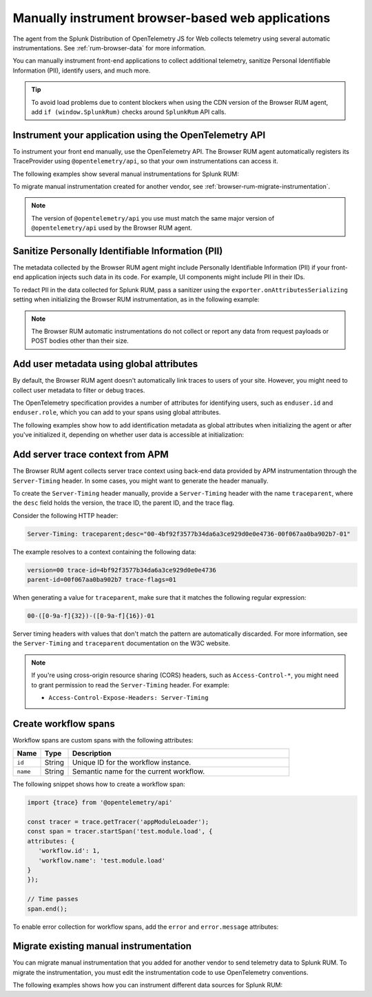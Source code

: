 .. _manual-rum-browser-instrumentation:

*******************************************************************************
Manually instrument browser-based web applications
*******************************************************************************

.. meta::
   :description: Manually instrument front-end applications for Splunk RUM to collect additional telemetry, sanitize Personal Identifiable Information (PII), identify users, and much more.

The agent from the Splunk Distribution of OpenTelemetry JS for Web collects telemetry using several automatic instrumentations. See :ref:`rum-browser-data` for more information.

You can manually instrument front-end applications to collect additional telemetry, sanitize Personal Identifiable Information (PII), identify users, and much more.

.. tip:: To avoid load problems due to content blockers when using the CDN version of the Browser RUM agent, add ``if (window.SplunkRum)`` checks around ``SplunkRum`` API calls. 

Instrument your application using the OpenTelemetry API
=============================================================

To instrument your front end manually, use the OpenTelemetry API. The Browser RUM agent automatically registers its TraceProvider using ``@opentelemetry/api``, so that your own instrumentations can access it.

The following examples show several manual instrumentations for Splunk RUM:

.. tabs::

   .. code-tab:: javascript Create a span

      import {trace} from '@opentelemetry/api'

      const span = trace.getTracer('searchbox').startSpan('search');
      span.setAttribute('searchLength', searchString.length);
      // Time passes
      span.end();

   .. code-tab:: javascript Set the user ID on all spans

      SplunkRum.setGlobalAttributes({
         'enduser.id': 'Test User'
      });

   .. code-tab:: javascript Create a custom event

      import {trace} from '@opentelemetry/api'

      const tracer = trace.getTracer('appModuleLoader');
      const span = tracer.startSpan('test.module.load', {
      attributes: {
         'workflow.name': 'test.module.load'
      }
      });
      // time passes
      span.end();

To migrate manual instrumentation created for another vendor, see :ref:`browser-rum-migrate-instrumentation`.

.. note:: The version of ``@opentelemetry/api`` you use must match the same major version of ``@opentelemetry/api`` used by the Browser RUM agent.

.. _rum-browser-redact-pii:

Sanitize Personally Identifiable Information (PII)
=========================================================

The metadata collected by the Browser RUM agent might include Personally Identifiable Information (PII) if your front-end application injects such data in its code. For example, UI components might include PII in their IDs.

To redact PII in the data collected for Splunk RUM, pass a sanitizer using the ``exporter.onAttributesSerializing`` setting when initializing the Browser RUM instrumentation, as in the following example:

.. code-block:: javascript
   :emphasize-lines: 5,6,7,8

   SplunkRum.init({
   // ...
   exporter: {
   // You can use the entire span as an optional second argument of the sanitizer if needed
      onAttributesSerializing: (attributes) => ({
         ...attributes,
         'http.url': /secret\=/.test(attributes['http.url']) ? '[redacted]' : attributes['http.url'],
      }),
   },
   });

.. note:: The Browser RUM automatic instrumentations do not collect or report any data from request payloads or POST bodies other than their size.

.. _browser-rum-identify-users:

Add user metadata using global attributes
=============================================

By default, the Browser RUM agent doesn't automatically link traces to users of your site. However, you might need to collect user metadata to filter or debug traces.

The OpenTelemetry specification provides a number of attributes for identifying users, such as ``enduser.id`` and ``enduser.role``, which you can add to your spans using global attributes.

The following examples show how to add identification metadata as global attributes when initializing the agent or after you've initialized it, depending on whether user data is accessible at initialization:

.. tabs::

   .. code-tab:: html During initialization
      :emphasize-lines: 7,8,9,10

      <script src="https://cdn.signalfx.com/o11y-gdi-rum/latest/splunk-otel-web.js" crossorigin="anonymous"></script>
      <script>
      SplunkRum.init({
         beaconUrl: 'https://rum-ingest.<REALM>.signalfx.com/v1/rum',
         rumAuth: '<RUM access token>',
         app: '<application-name>',
         globalAttributes: {
            // The following data is already available
            'enduser.id': 42,
            'enduser.role': 'admin',
         },
      });
      </script>

   .. code-tab:: javascript After initialization
      :emphasize-lines: 5,6,7,8

      import SplunkRum from '@splunk/otel-js-browser';

      const user = await (await fetch('/api/user')).json();
      // Spans generated prior to this call don't have user metadata
      SplunkRum.setGlobalAttributes({
         'enduser.id': user ? user.id : undefined,
         'enduser.role': user ? user.role : undefined,
      });

.. _browser-server-trace-context:

Add server trace context from APM
==========================================

The Browser RUM agent collects server trace context using back-end data provided by APM instrumentation through the ``Server-Timing`` header. In some cases, you might want to generate the header manually.

To create the ``Server-Timing`` header manually, provide a ``Server-Timing`` header with the name ``traceparent``, where the ``desc`` field holds the version, the trace ID, the parent ID, and the trace flag. 

Consider the following HTTP header:

.. code-block:: shell
   
   Server-Timing: traceparent;desc="00-4bf92f3577b34da6a3ce929d0e0e4736-00f067aa0ba902b7-01"

The example resolves to a context containing the following data:

.. code-block:: shell

   version=00 trace-id=4bf92f3577b34da6a3ce929d0e0e4736
   parent-id=00f067aa0ba902b7 trace-flags=01

When generating a value for ``traceparent``, make sure that it matches the following regular expression:

.. code-block:: shell
   
   00-([0-9a-f]{32})-([0-9a-f]{16})-01

Server timing headers with values that don't match the pattern are automatically discarded. For more information, see the ``Server-Timing`` and ``traceparent`` documentation on the W3C website.

.. note:: If you're using cross-origin resource sharing (CORS) headers, such as ``Access-Control-*``, you might need to grant permission to read the ``Server-Timing`` header. For example:

   - ``Access-Control-Expose-Headers: Server-Timing``

.. _browser-rum-workflows:

Create workflow spans
===================================================

Workflow spans are custom spans with the following attributes:

.. list-table:: 
   :widths: 10 10 80
   :header-rows: 1

   * - Name
     - Type
     - Description
   * - ``id``
     - String
     - Unique ID for the workflow instance.
   * - ``name``
     - String
     - Semantic name for the current workflow.

The following snippet shows how to create a workflow span:

.. code-block:: javascript

   import {trace} from '@opentelemetry/api'

   const tracer = trace.getTracer('appModuleLoader');
   const span = tracer.startSpan('test.module.load', {
   attributes: {
      'workflow.id': 1,
      'workflow.name': 'test.module.load'
   }
   });

   // Time passes
   span.end();

To enable error collection for workflow spans, add the ``error`` and ``error.message`` attributes:

.. code-block:: javascript
   :emphasize-lines: 8,9

   import {trace} from '@opentelemetry/api'

   const tracer = trace.getTracer('appModuleLoader');
   const span = tracer.startSpan('test.module.load', {
   attributes: {
      'workflow.id': 1,
      'workflow.name': 'test.module.load',
      'error': true,
      'error.message': 'Custom workflow error message'
   }
   });

   span.end();

.. _browser-rum-migrate-instrumentation:

Migrate existing manual instrumentation
====================================================

You can migrate manual instrumentation that you added for another vendor to send telemetry data to Splunk RUM. To migrate the instrumentation, you must edit the instrumentation code to use OpenTelemetry conventions.

The following examples shows how you can instrument different data sources for Splunk RUM: 

.. tabs::

   .. tab:: Actions or Events

      You might have instrumentation that collects custom timestamps or time ranges for activity within your app. For example, you might have manually instrumented a CPU-intensive ``calculateEstateTax`` function to know how its performance is affecting users. 
      
      When instrumenting the same function using OpenTelemetry, in addition to capturing start and end time in a span, you can include additional details using attributes:

      .. code-block:: javascript
         :emphasize-lines: 5,8

         import {trace} from '@opentelemetry/api'

         function calculateEstateTax(estate) {
            const span = trace.getTracer('estate').startSpan('calculateEstateTax');
            span.setAttribute('estate.jurisdictionCount', estate.jurisdictions.length);
            var taxOwed = 0;
            // ...
            span.setAttribute('isTaxOwed', taxOwed > 0);
            span.end();
            return taxOwed;
         }

   .. tab:: Custom properties, Tags, or Attributes

      You might have a feature where you collect additional tags or properties about the page and include that information in your RUM data stream. For example, you might be capturing details about A/B tests, account
      categorization, the relase version of the app, or UI modes. 
      
      OpenTelemetry attributes are key-value pairs designed to store this kind of information. If the relevant properties are known at the time the page is loaded, use ``globalAttributes``:

      .. code-block:: javascript

         SplunkRum.init( {
            beaconUrl: '...',
            rumAuth: '...',
            globalAttributes: {
               'account.type': goldStatus,
               'app.release': getReleaseNumber(),
            },
         });

      If the properties are not known until later or can change over the lifetime of the page, update or add them dynamically like in the following example:

      .. code-block:: javascript

         SplunkRum.setGlobalAttributes({
            'account.type': goldStatus,
            'app.release': getReleaseNumber(),
            'dark_mode.enabled': darkModeToggle.status,
         });

   .. tab:: Errors

      You might have manual instrumentation that reports errors that are collected or handled in your code. To collect and report errors to Splunk RUM, use the ``SplunkRum.error`` function:

      .. code-block:: javascript
         :emphasize-lines: 4

         try {
            doSomething();
         } catch (e) {
            SplunkRum.error(e);
         }

      ``SplunkRum.error`` accept strings and arrays of strings, as well as ``Error`` and ``ErrorEvent`` objects.